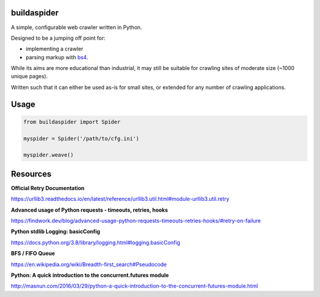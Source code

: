 ============
buildaspider
============


A simple, configurable web crawler written in Python.


Designed to be a jumping off point for:

+ implementing a crawler
+ parsing markup with `bs4 <https://www.crummy.com/software/BeautifulSoup/bs4/doc/BeautifulSoup>`_.


While its aims are more educational than industrial, it may still be suitable for crawling sites of moderate size (~1000 unique pages). 


Written such that it can either be used as-is for small sites, or extended for any number of crawling applications.


=====
Usage
=====


.. code-block:: python

    from buildaspider import Spider

    myspider = Spider('/path/to/cfg.ini')

    myspider.weave()


=========
Resources
=========


**Official Retry Documentation**

https://urllib3.readthedocs.io/en/latest/reference/urllib3.util.html#module-urllib3.util.retry


**Advanced usage of Python requests - timeouts, retries, hooks**

https://findwork.dev/blog/advanced-usage-python-requests-timeouts-retries-hooks/#retry-on-failure


**Python stdlib Logging: basicConfig**

https://docs.python.org/3.8/library/logging.html#logging.basicConfig


**BFS / FIFO Queue**

https://en.wikipedia.org/wiki/Breadth-first_search#Pseudocode


**Python: A quick introduction to the concurrent.futures module**

http://masnun.com/2016/03/29/python-a-quick-introduction-to-the-concurrent-futures-module.html
